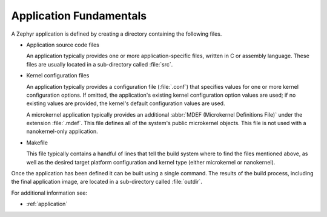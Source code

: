 .. _application_fundamentals:

Application Fundamentals
########################

A Zephyr application is defined by creating a directory containing the
following files.

* Application source code files

  An application typically provides one or more application-specific files,
  written in C or assembly language. These files are usually located in a
  sub-directory called :file:`src`.

* Kernel configuration files

  An application typically provides a configuration file (:file:`.conf`)
  that specifies values for one or more kernel configuration options.
  If omitted, the application's existing kernel configuration option values
  are used; if no existing values are provided, the kernel's default
  configuration values are used.

  A microkernel application typically provides an additional :abbr:`MDEF (Microkernel
  Definitions File)` under the extension :file:`.mdef`. This file defines
  all of the system's public microkernel objects. This file is not used with a
  nanokernel-only application.

* Makefile

  This file typically contains a handful of lines that tell the build system
  where to find the files mentioned above, as well as the desired target
  platform configuration and kernel type (either microkernel or nanokernel).

Once the application has been defined it can be built using a single command.
The results of the build process, including the final application image,
are located in a sub-directory called :file:`outdir`.

For additional information see:

* :ref:`application`
